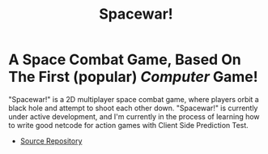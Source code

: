 #+TITLE: Spacewar!
* A Space Combat Game, Based On The First (popular) /Computer/ Game!
"Spacewar!" is a 2D multiplayer space combat game, where players orbit a black
hole and attempt to shoot each other down. "Spacewar!" is currently under active
development, and I'm currently in the process of learning how to write good
netcode for action games with Client Side Prediction Test.

- [[https://undercroft.ocathain.ie/barra/Spacewar][Source Repository]]
